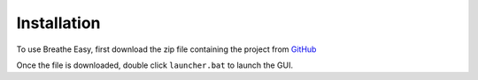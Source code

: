 Installation
================
To use Breathe Easy, first download the zip file containing the project from
`GitHub <https://www.GitHub.com/>`_

Once the file is downloaded, double click ``launcher.bat`` to launch the GUI.
